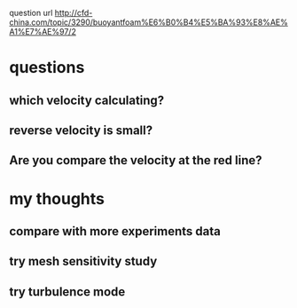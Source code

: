  question url
 http://cfd-china.com/topic/3290/buoyantfoam%E6%B0%B4%E5%BA%93%E8%AE%A1%E7%AE%97/2
* questions
** which velocity calculating?
** reverse velocity is small?
** Are you compare the velocity at the red line?
[[file:./ref/screen_2020-02-03_14-52-46.png]]
* my thoughts
** compare with more experiments data
** try mesh sensitivity study
** try turbulence mode
